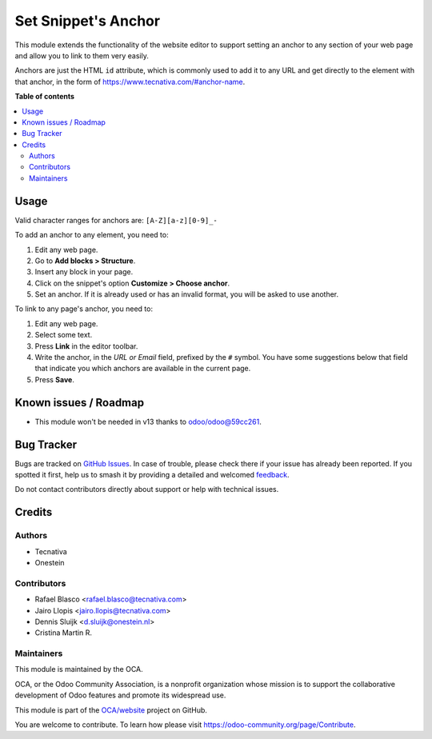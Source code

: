 ====================
Set Snippet's Anchor
====================

.. 
   !!!!!!!!!!!!!!!!!!!!!!!!!!!!!!!!!!!!!!!!!!!!!!!!!!!!
   !! This file is generated by oca-gen-addon-readme !!
   !! changes will be overwritten.                   !!
   !!!!!!!!!!!!!!!!!!!!!!!!!!!!!!!!!!!!!!!!!!!!!!!!!!!!
   !! source digest: sha256:f2fa796938e187cb60e0b8ef2b689cd351ba5d1ee0f9693451f4f12d382cb792
   !!!!!!!!!!!!!!!!!!!!!!!!!!!!!!!!!!!!!!!!!!!!!!!!!!!!

.. |badge1| image:: https://img.shields.io/badge/maturity-Beta-yellow.png
    :target: https://odoo-community.org/page/development-status
    :alt: Beta
.. |badge2| image:: https://img.shields.io/badge/licence-LGPL--3-blue.png
    :target: http://www.gnu.org/licenses/lgpl-3.0-standalone.html
    :alt: License: LGPL-3
.. |badge3| image:: https://img.shields.io/badge/github-OCA%2Fwebsite-lightgray.png?logo=github
    :target: https://github.com/OCA/website/tree/12.0/website_snippet_anchor
    :alt: OCA/website
.. |badge4| image:: https://img.shields.io/badge/weblate-Translate%20me-F47D42.png
    :target: https://translation.odoo-community.org/projects/website-12-0/website-12-0-website_snippet_anchor
    :alt: Translate me on Weblate
.. |badge5| image:: https://img.shields.io/badge/runboat-Try%20me-875A7B.png
    :target: https://runboat.odoo-community.org/builds?repo=OCA/website&target_branch=12.0
    :alt: Try me on Runboat

|badge1| |badge2| |badge3| |badge4| |badge5|

This module extends the functionality of the website editor to support setting
an anchor to any section of your web page and allow you to link to them very
easily.

Anchors are just the HTML ``id`` attribute, which is commonly used to add it
to any URL and get directly to the element with that anchor, in the form of
https://www.tecnativa.com/#anchor-name.

**Table of contents**

.. contents::
   :local:

Usage
=====

Valid character ranges for anchors are: ``[A-Z][a-z][0-9]_-``

To add an anchor to any element, you need to:

#. Edit any web page.
#. Go to **Add blocks > Structure**.
#. Insert any block in your page.
#. Click on the snippet's option **Customize > Choose anchor**.
#. Set an anchor. If it is already used or has an invalid format, you will be asked to use another.

To link to any page's anchor, you need to:

#. Edit any web page.
#. Select some text.
#. Press **Link** in the editor toolbar.
#. Write the anchor, in the *URL or Email* field, prefixed by the ``#`` symbol.
   You have some suggestions below that field that indicate you which anchors
   are available in the current page.
#. Press **Save**.

Known issues / Roadmap
======================

* This module won't be needed in v13 thanks to `odoo/odoo@59cc261
  <https://github.com/odoo/odoo/commit/
  59cc261448b67c424051a623c5c8d76ddd20aa71>`_.

Bug Tracker
===========

Bugs are tracked on `GitHub Issues <https://github.com/OCA/website/issues>`_.
In case of trouble, please check there if your issue has already been reported.
If you spotted it first, help us to smash it by providing a detailed and welcomed
`feedback <https://github.com/OCA/website/issues/new?body=module:%20website_snippet_anchor%0Aversion:%2012.0%0A%0A**Steps%20to%20reproduce**%0A-%20...%0A%0A**Current%20behavior**%0A%0A**Expected%20behavior**>`_.

Do not contact contributors directly about support or help with technical issues.

Credits
=======

Authors
~~~~~~~

* Tecnativa
* Onestein

Contributors
~~~~~~~~~~~~

* Rafael Blasco <rafael.blasco@tecnativa.com>
* Jairo Llopis <jairo.llopis@tecnativa.com>
* Dennis Sluijk <d.sluijk@onestein.nl>
* Cristina Martin R.

Maintainers
~~~~~~~~~~~

This module is maintained by the OCA.

.. image:: https://odoo-community.org/logo.png
   :alt: Odoo Community Association
   :target: https://odoo-community.org

OCA, or the Odoo Community Association, is a nonprofit organization whose
mission is to support the collaborative development of Odoo features and
promote its widespread use.

This module is part of the `OCA/website <https://github.com/OCA/website/tree/12.0/website_snippet_anchor>`_ project on GitHub.

You are welcome to contribute. To learn how please visit https://odoo-community.org/page/Contribute.
